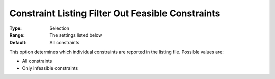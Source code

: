 

.. _Options_Constraints_-_Constraint_List2:


Constraint Listing Filter Out Feasible Constraints
==================================================



:Type:	Selection	
:Range:	The settings listed below	
:Default:	All constraints	



This option determines which individual constraints are reported in the listing file. Possible values are:



*	All constraints
*	Only infeasible constraints



